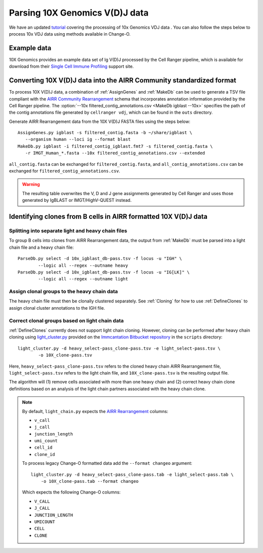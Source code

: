 .. _10X:

Parsing 10X Genomics V(D)J data
================================================================================

We have an updated `tutorial <https://kleinstein.bitbucket.io/tutorials/10x_tutorial/index.html>`__ 
covering the processing of 10x Genomics VDJ data . You can also 
follow the steps below to process 10x VDJ data using methods available in Change-O.

Example data
--------------------------------------------------------------------------------

10X Genomics provides an example data set of Ig V(D)J processed by the Cell
Ranger pipeline, which is available for download from their
`Single Cell Immune Profiling <https://support.10xgenomics.com/single-cell-vdj/datasets/3.0.0/vdj_v1_hs_pbmc2_b>`__
support site.

Converting 10X V(D)J data into the AIRR Community standardized format
--------------------------------------------------------------------------------

To process 10X V(D)J data, a combination of :ref:`AssignGenes` and :ref:`MakeDb`
can be used to generate a TSV file compliant with the
`AIRR Community Rearrangement <https://docs.airr-community.org/en/stable/datarep/rearrangements.html>`__
schema that incorporates annotation information provided by the Cell Ranger pipeline. The
:option:`--10x filtered_contig_annotations.csv <MakeDb igblast --10x>`
specifies the path of the contig annotations file generated by ``cellranger vdj``,
which can be found in the ``outs`` directory.

Generate AIRR Rearrangement data from the 10X V(D)J FASTA files using the
steps below::

	AssignGenes.py igblast -s filtered_contig.fasta -b ~/share/igblast \
	   --organism human --loci ig --format blast
	MakeDb.py igblast -i filtered_contig_igblast.fmt7 -s filtered_contig.fasta \
	   -r IMGT_Human_*.fasta --10x filtered_contig_annotations.csv --extended

``all_contig.fasta`` can be exchanged for ``filtered_contig.fasta``, and
``all_contig_annotations.csv`` can be exchanged for ``filtered_contig_annotations.csv``.

.. warning::

    The resulting table overwrites the V, D and J gene assignments generated by
    Cell Ranger and uses those generated by IgBLAST or IMGT/HighV-QUEST instead.

.. seealso::
    To process mouse data and/or TCR data alter the :option:`--organism <AssignGenes igblast --organism>`
    and :option:`--loci <AssignGenes igblast --loci>` arguments to :ref:`AssignGenes` accordingly
    (e.g., :option:`--organism mouse <AssignGenes igblast --organism>`,
    :option:`--loci tcr <AssignGenes igblast --loci>`) and use the appropriate V, D and J IMGT
    reference databases (e.g., ``IMGT_Mouse_TR*.fasta``)

    See the :ref:`IgBLAST usage guide <IgBLAST>` for further details regarding
    the setup and use of IgBLAST with Change-O.

Identifying clones from B cells in AIRR formatted 10X V(D)J data
--------------------------------------------------------------------------------

Splitting into separate light and heavy chain files
^^^^^^^^^^^^^^^^^^^^^^^^^^^^^^^^^^^^^^^^^^^^^^^^^^^^^^^^^^^^^^^^^^^^^^^^^^^^^^^^

To group B cells into clones from AIRR Rearrangement data, the output from :ref:`MakeDb`
must be parsed into a light chain file and a heavy chain file::

    ParseDb.py select -d 10x_igblast_db-pass.tsv -f locus -u "IGH" \
	    --logic all --regex --outname heavy
    ParseDb.py select -d 10x_igblast_db-pass.tsv -f locus -u "IG[LK]" \
	    --logic all --regex --outname light

Assign clonal groups to the heavy chain data
^^^^^^^^^^^^^^^^^^^^^^^^^^^^^^^^^^^^^^^^^^^^^^^^^^^^^^^^^^^^^^^^^^^^^^^^^^^^^^^^

The heavy chain file must then be clonally clustered separately. See :ref:`Cloning` for
how to use :ref:`DefineClones` to assign clonal cluster annotations to the IGH file.

Correct clonal groups based on light chain data
^^^^^^^^^^^^^^^^^^^^^^^^^^^^^^^^^^^^^^^^^^^^^^^^^^^^^^^^^^^^^^^^^^^^^^^^^^^^^^^^

:ref:`DefineClones` currently does not support light chain cloning. However,
cloning can be performed after heavy chain cloning using
`light_cluster.py <https://bitbucket.org/kleinstein/immcantation/src/tip/scripts/light_cluster.py>`__
provided on the `Immcantation Bitbucket repository <https://bitbucket.org/kleinstein/immcantation>`__
in the ``scripts`` directory::

    light_cluster.py -d heavy_select-pass_clone-pass.tsv -e light_select-pass.tsv \
	    -o 10X_clone-pass.tsv

Here, ``heavy_select-pass_clone-pass.tsv`` refers to the cloned heavy chain
AIRR Rearrangement file, ``light_select-pass.tsv`` refers to the light chain file,
and ``10X_clone-pass.tsv`` is the resulting output file.

The algorithm will (1) remove cells associated with more than one heavy chain
and (2) correct heavy chain clone definitions based on an analysis of the
light chain partners associated with the heavy chain clone.

.. note::
    By default, ``light_chain.py`` expects the
    `AIRR Rearrangement <https://docs.airr-community.org/en/stable/datarep/rearrangements.html>`__ columns:

    * ``v_call``
    * ``j_call``
    * ``junction_length``
    * ``umi_count``
    * ``cell_id``
    * ``clone_id``

    To process legacy Change-O formatted data add the ``--format changeo`` argument::

        light_cluster.py -d heavy_select-pass_clone-pass.tab -e light_select-pass.tab \
            -o 10X_clone-pass.tab --format changeo

    Which expects the following Change-O columns:

    * ``V_CALL``
    * ``J_CALL``
    * ``JUNCTION_LENGTH``
    * ``UMICOUNT``
    * ``CELL``
    * ``CLONE``
